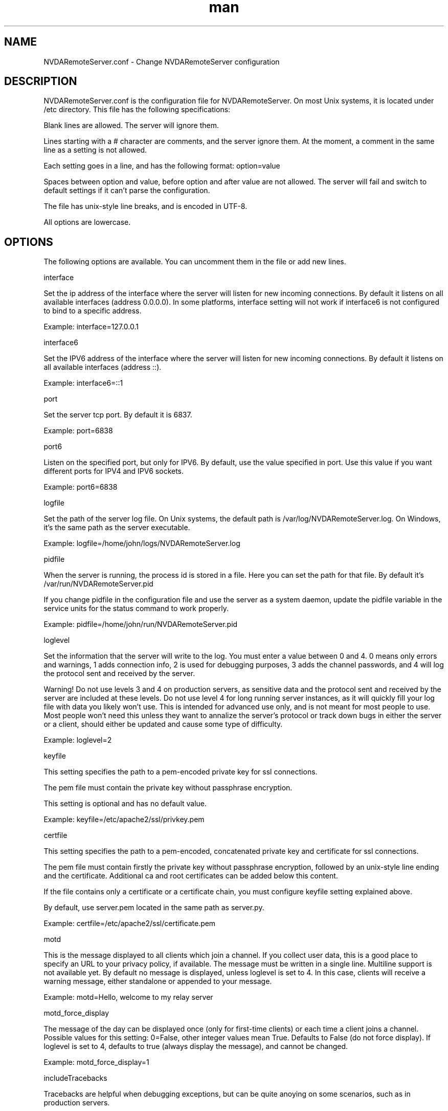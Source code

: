 .\" Manpage for NVDARemoteServer.conf
.\" Contact jm.delicado@nvda.es to correct errors or typos.
.TH man 5 "12 Aug 2025" "2.5" "NVDARemoteServer.conf man page"
.SH NAME
NVDARemoteServer.conf \- Change NVDARemoteServer configuration
.SH DESCRIPTION
.P
NVDARemoteServer.conf is the configuration file for NVDARemoteServer. On most Unix systems, it is located under /etc directory. This file has the following specifications:
.P
Blank lines are allowed. The server will ignore them.
.P
Lines starting with a # character are comments, and the server ignore them. At the moment, a comment in the same line as a setting is not allowed.
.P
Each setting goes in a line, and has the following format: option=value
.P
Spaces between option and value, before option and after value are not allowed. The server will fail and switch to default settings if it can't parse the configuration.
.P
The file has unix-style line breaks, and is encoded in UTF\-8.
.P
All options are lowercase.
.SH OPTIONS
.P
The following options are available. You can uncomment them in the file or add new lines.
.P
interface
.P
Set the ip address of the interface where the server will listen for new incoming connections. By default it listens on all available interfaces (address 0.0.0.0). In some platforms, interface setting will not work if interface6 is not configured to bind to a specific address.
.P
Example: interface=127.0.0.1
.P
interface6
.P
Set the IPV6 address of the interface where the server will listen for new incoming connections. By default it listens on all available interfaces (address ::).
.P
Example: interface6=::1
.P
port
.P
Set the server tcp port. By default it is 6837.
.P
Example: port=6838
.P
port6
.P
Listen on the specified port, but only for IPV6. By default, use the value specified in port. Use this value if you want different ports for IPV4 and IPV6 sockets.
.P
Example: port6=6838
.P
logfile
.P
Set the path of the server log file. On Unix systems, the default path is /var/log/NVDARemoteServer.log. On Windows, it's the same path as the server executable.
.P
Example: logfile=/home/john/logs/NVDARemoteServer.log
.P
pidfile
.P
When the server is running, the process id is stored in a file. Here you can set the path for that file. By default it's /var/run/NVDARemoteServer.pid
.P
If you change pidfile in the configuration file and use the server as a system daemon, update the pidfile variable in the service units for the status command to work properly.
.P
Example: pidfile=/home/john/run/NVDARemoteServer.pid
.P
loglevel
.P
Set the information that the server will write to the log. You must enter a value between 0 and 4. 0 means only errors and warnings, 1 adds connection info, 2 is used for debugging purposes, 3 adds the channel passwords, and 4 will log the protocol sent and received by the server.
.P
Warning! Do not use levels 3 and 4 on production servers, as sensitive data and the protocol sent and received by the server are included at these levels. Do not use level 4 for long running server instances, as it will quickly fill your log file with data you likely won't use. This is intended for advanced use only, and is not meant for most people to use. Most people won't need this unless they want to annalize the server's protocol or track down bugs in either the server or a client, should either be updated and cause some type of difficulty.
.P
Example: loglevel=2
.P
keyfile
.P
This setting specifies the path to a pem-encoded private key for ssl connections.
.P
The pem file must contain  the private key without passphrase encryption.
.P
This setting is optional and has no default value.
.P
Example: keyfile=/etc/apache2/ssl/privkey.pem
.P
certfile
.P
This setting specifies the path to a pem-encoded, concatenated private key and certificate for ssl connections.
.P
The pem file must contain firstly the private key without passphrase encryption, followed by an unix-style line ending and the certificate. Additional ca and root certificates can be added below this content.
.P
If the file contains only a certificate or a certificate chain, you must configure keyfile setting explained above.
.P
By default, use server.pem located in the same path as server.py.
.P
Example: certfile=/etc/apache2/ssl/certificate.pem
.P
motd
.P
This is the message displayed to all clients which join a channel. If you collect user data, this is a good place to specify an URL to your privacy policy, if available. The message must be written in a single line. Multiline support is not available yet. By default no message is displayed, unless loglevel is set to 4. In this case, clients will receive a warning message, either standalone or appended to your message.
.P
Example: motd=Hello, welcome to my relay server
.P
motd_force_display
.P
The message of the day can be displayed once (only for first-time clients) or each time a client joins a channel. Possible values for this setting: 0=False, other integer values mean True. Defaults to False (do not force display). If loglevel is set to 4, defaults to true (always display the message), and cannot be changed.
.P
Example: motd_force_display=1
.P
includeTracebacks
.P
Tracebacks are helpful when debugging exceptions, but can be quite anoying on some scenarios, such as in production servers.
.P
You can control wether tracebacks are displayed in the log file or the console using this setting.
.P
Possible values for this setting: 0=False, other integer values mean True. Defaults to False (do not display tracebacks).
.P
Example: includeTracebacks=1
.P
allowedMessageLength
.P
Some providers limit or bill outgoing server traffic. If large messages are received from a client and are relayed to all clients in the same channel, this traffic may increase significantly in a short period of time.
.P
This setting allows defining, in characters, the maximum allowed length for incoming messages.
.P
If set to 0 or lower, there is no limit
.P
 Note that characters may have different lengths depending on the Python version and encoding used.
.P
Examples:
.P
allowedMessageLength=0
.P
allowedMessageLength=10240000
.P
timeout
.P
This setting specifies the maximum time, in seconds, that a client can be connected without negotiating a SSL connection before an exception is raised.
.P
Default value: 5.0 (5 seconds). Only same or greather values are supported.
.P
Examples:
.P
timeout=5.0
.P
timeout=10.0
.P
ping_time
.P
This setting specifies the ping interval, in seconds, for all connected clients.
.P
Default value: 300 (5 minutes)
.P
Examples:
.P
ping_time=300
.P
ping_time=60
.SH SEE ALSO
NVDARemoteServer (1), NVDARemoteCertificate (1)
.SH BUGS
Report bugs to jm.delicado@nvda.es
.SH AUTHOR
Jose Manuel Delicado (jm.delicado@nvda.es)

